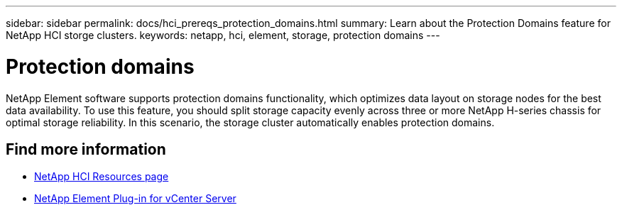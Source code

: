 ---
sidebar: sidebar
permalink: docs/hci_prereqs_protection_domains.html
summary: Learn about the Protection Domains feature for NetApp HCI storge clusters.
keywords: netapp, hci, element, storage, protection domains
---

= Protection domains
:hardbreaks:
:nofooter:
:icons: font
:linkattrs:
:imagesdir: ../media/

[.lead]
NetApp Element software supports protection domains functionality, which optimizes data layout on storage nodes for the best data availability. To use this feature, you should split storage capacity evenly across three or more NetApp H-series chassis for optimal storage reliability. In this scenario, the storage cluster automatically enables protection domains.

[discrete]
== Find more information
*	https://www.netapp.com/hybrid-cloud/hci-documentation/[NetApp HCI Resources page^]
*	https://docs.netapp.com/us-en/vcp/index.html[NetApp Element Plug-in for vCenter Server^]
